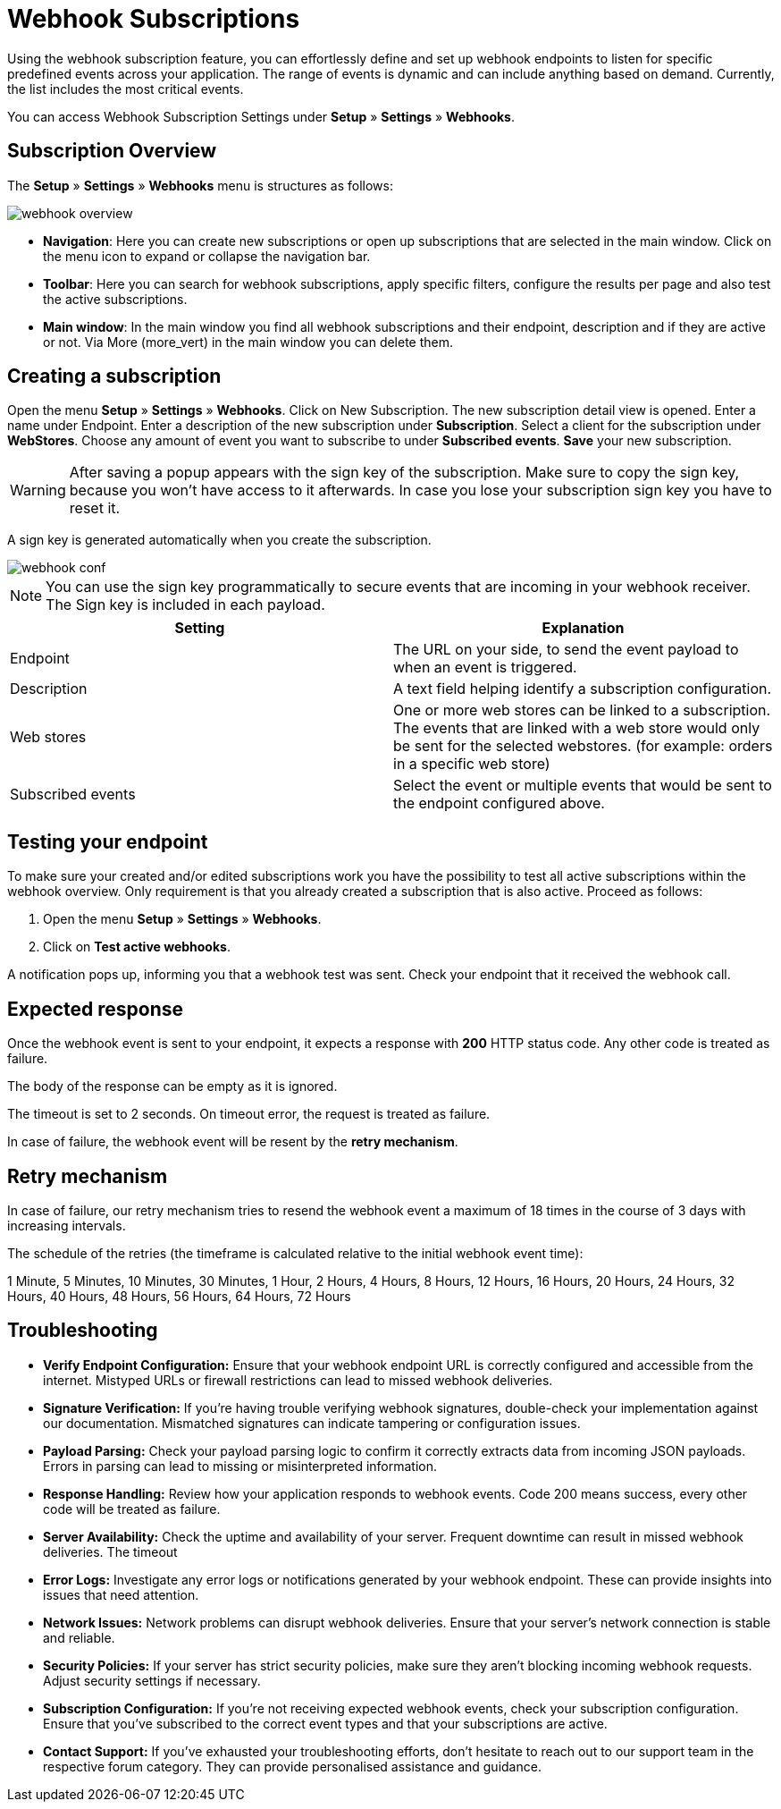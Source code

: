 = Webhook Subscriptions

Using the webhook subscription feature, you can effortlessly define and set up webhook endpoints to listen for specific predefined events across your application. The range of events is dynamic and can include anything based on demand. Currently, the list includes the most critical events.

You can access Webhook Subscription Settings under *Setup* » *Settings* » *Webhooks*.

== Subscription Overview

The *Setup* » *Settings* » *Webhooks* menu is structures as follows:

image::webhook_overview.png[widht=640]

* *Navigation*: Here you can create new subscriptions or open up subscriptions that are selected in the main window. Click on the menu icon to expand or collapse the navigation bar.
* *Toolbar*: Here you can search for webhook subscriptions, apply specific filters, configure the results per page and also test the active subscriptions.
* *Main window*: In the main window you find all webhook subscriptions and their endpoint, description and if they are active or not. Via More (more_vert) in the main window you can delete them.

== Creating a subscription

Open the menu *Setup* » *Settings* » *Webhooks*.
Click on New Subscription.
The new subscription detail view is opened.
Enter a name under Endpoint.
Enter a description of the new subscription under *Subscription*.
Select a client for the subscription under *WebStores*.
Choose any amount of event you want to subscribe to under *Subscribed events*.
*Save* your new subscription.

[WARNING]
====
After saving a popup appears with the sign key of the subscription. Make sure to copy the sign key, because you won’t have access to it afterwards. In case you lose your subscription sign key you have to reset it.
====

A sign key is generated automatically when you create the subscription.


image::webhook_conf.png[widht=640]


[NOTE]
====
You can use the sign key programmatically to secure events that are incoming in your webhook receiver. The Sign key is included in each payload.
====


[cols="2"]
|===
|Setting |Explanation

|Endpoint
|The URL on your side, to send the event payload to when an event is triggered.

|Description
|A text field helping identify a subscription configuration.

|Web stores
|One or more web stores can be linked to a subscription. The events that are linked with a web store would only be sent for the selected webstores. (for example: orders in a specific web store)

|Subscribed events
|Select the event or multiple events that would be sent to the endpoint configured above.
|===

== Testing your endpoint
To make sure your created and/or edited subscriptions work you have the possibility to test all active subscriptions within the webhook overview. Only requirement is that you already created a subscription that is also active. Proceed as follows:

 . Open the menu *Setup* » *Settings* » *Webhooks*.
 . Click on *Test active webhooks*.

A notification pops up, informing you that a webhook test was sent.
Check your endpoint that it received the webhook call.

== Expected response
Once the webhook event is sent to your endpoint, it expects a response with *200* HTTP status code. Any other code is
treated as failure.

The body of the response can be empty as it is ignored.

The timeout is set to 2 seconds. On timeout error, the request is treated as failure.

In case of failure, the webhook event
will be resent by the *retry mechanism*.

== Retry mechanism
In case of failure, our retry mechanism tries to resend the webhook event a maximum of 18 times in the course of 3
days with increasing intervals.

The schedule of the retries (the timeframe is calculated relative to the initial webhook event time):
====
1 Minute, 5 Minutes, 10 Minutes, 30 Minutes, 1 Hour, 2 Hours, 4 Hours, 8 Hours, 12 Hours, 16 Hours, 20 Hours, 24 Hours, 32 Hours, 40 Hours, 48 Hours, 56 Hours, 64 Hours, 72 Hours
====

== Troubleshooting
* *Verify Endpoint Configuration:*
Ensure that your webhook endpoint URL is correctly configured and accessible from
the internet. Mistyped URLs or
firewall restrictions can lead to missed webhook deliveries.

* *Signature Verification:*
If you’re having trouble verifying webhook signatures, double-check your implementation against our documentation. Mismatched signatures can indicate tampering or configuration issues.

* *Payload Parsing:*
Check your payload parsing logic to confirm it correctly extracts data from incoming JSON payloads. Errors in parsing can lead to missing or misinterpreted information.

* *Response Handling:*
Review how your application responds to webhook events. Code 200 means success, every other code will be treated as failure.

* *Server Availability:*
Check the uptime and availability of your server. Frequent downtime can result in missed webhook deliveries. The timeout

* *Error Logs:*
Investigate any error logs or notifications generated by your webhook endpoint. These can provide insights into issues that need attention.

* *Network Issues:*
Network problems can disrupt webhook deliveries. Ensure that your server’s network connection is stable and reliable.

* *Security Policies:*
If your server has strict security policies, make sure they aren’t blocking incoming webhook requests. Adjust security settings if necessary.

* *Subscription Configuration:*
If you’re not receiving expected webhook events, check your subscription configuration. Ensure that you’ve subscribed to the correct event types and that your subscriptions are active.

* *Contact Support:*
If you’ve exhausted your troubleshooting efforts, don’t hesitate to reach out to our support team in the respective forum category. They can provide personalised assistance and guidance.
